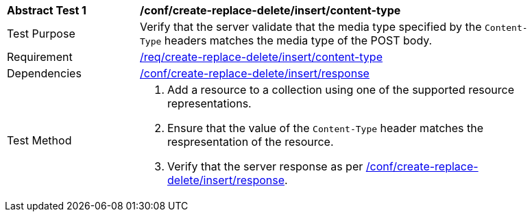 [[ats_simplextx_insert_content-type]]
[width="90%",cols="2,6a"]
|===
^|*Abstract Test {counter:ats-id}* |*/conf/create-replace-delete/insert/content-type*
^|Test Purpose |Verify that the server validate that the media type specified by the `Content-Type` headers matches the media type of the POST body.
^|Requirement |<<req_create-replace-delete_insert_content-type,/req/create-replace-delete/insert/content-type>>
^|Dependencies |<<ats_simplextx_insert_response,/conf/create-replace-delete/insert/response>>
^|Test Method |. Add a resource to a collection using one of the supported resource representations.
. Ensure that the value of the `Content-Type` header matches the respresentation of the resource.
. Verify that the server response as per <<ats_simplextx_insert_response,/conf/create-replace-delete/insert/response>>.
|===
